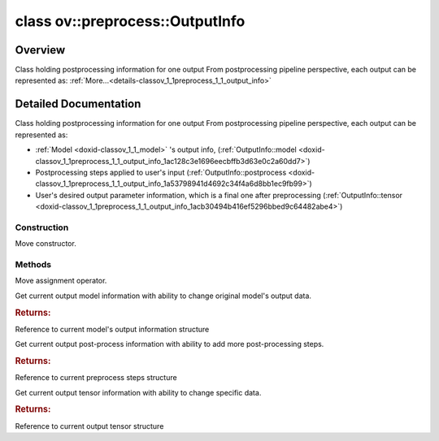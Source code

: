 .. index:: pair: class; ov::preprocess::OutputInfo
.. _doxid-classov_1_1preprocess_1_1_output_info:

class ov::preprocess::OutputInfo
================================



Overview
~~~~~~~~

Class holding postprocessing information for one output From postprocessing pipeline perspective, each output can be represented as: :ref:`More...<details-classov_1_1preprocess_1_1_output_info>`


.. ref-code-block:: cpp
	:class: doxyrest-overview-code-block

	#include <output_info.hpp>
	
	class OutputInfo
	{
	public:
		// construction
	
		:ref:`OutputInfo<doxid-classov_1_1preprocess_1_1_output_info_1a18881a95f92dddc83aa4db2895480ff1>`(OutputInfo&& other);

		// methods
	
		OutputInfo& :ref:`operator =<doxid-classov_1_1preprocess_1_1_output_info_1aaddad9ed3130ab564a6a1af27a373f3e>` (OutputInfo&& other);
		:ref:`OutputModelInfo<doxid-classov_1_1preprocess_1_1_output_model_info>`& :ref:`model<doxid-classov_1_1preprocess_1_1_output_info_1ac128c3e1696eecbffb3d63e0c2a60dd7>`();
		:ref:`PostProcessSteps<doxid-classov_1_1preprocess_1_1_post_process_steps>`& :ref:`postprocess<doxid-classov_1_1preprocess_1_1_output_info_1a53798941d4692c34f4a6d8bb1ec9fb99>`();
		:ref:`OutputTensorInfo<doxid-classov_1_1preprocess_1_1_output_tensor_info>`& :ref:`tensor<doxid-classov_1_1preprocess_1_1_output_info_1acb30494b416ef5296bbed9c64482abe4>`();
	};
.. _details-classov_1_1preprocess_1_1_output_info:

Detailed Documentation
~~~~~~~~~~~~~~~~~~~~~~

Class holding postprocessing information for one output From postprocessing pipeline perspective, each output can be represented as:

* :ref:`Model <doxid-classov_1_1_model>` 's output info, (:ref:`OutputInfo::model <doxid-classov_1_1preprocess_1_1_output_info_1ac128c3e1696eecbffb3d63e0c2a60dd7>`)

* Postprocessing steps applied to user's input (:ref:`OutputInfo::postprocess <doxid-classov_1_1preprocess_1_1_output_info_1a53798941d4692c34f4a6d8bb1ec9fb99>`)

* User's desired output parameter information, which is a final one after preprocessing (:ref:`OutputInfo::tensor <doxid-classov_1_1preprocess_1_1_output_info_1acb30494b416ef5296bbed9c64482abe4>`)

Construction
------------

.. _doxid-classov_1_1preprocess_1_1_output_info_1a18881a95f92dddc83aa4db2895480ff1:
.. index:: pair: function; OutputInfo

.. ref-code-block:: cpp
	:class: doxyrest-title-code-block

	OutputInfo(OutputInfo&& other)

Move constructor.

Methods
-------

.. _doxid-classov_1_1preprocess_1_1_output_info_1aaddad9ed3130ab564a6a1af27a373f3e:
.. index:: pair: function; operator=

.. ref-code-block:: cpp
	:class: doxyrest-title-code-block

	OutputInfo& operator = (OutputInfo&& other)

Move assignment operator.

.. _doxid-classov_1_1preprocess_1_1_output_info_1ac128c3e1696eecbffb3d63e0c2a60dd7:
.. index:: pair: function; model

.. ref-code-block:: cpp
	:class: doxyrest-title-code-block

	:ref:`OutputModelInfo<doxid-classov_1_1preprocess_1_1_output_model_info>`& model()

Get current output model information with ability to change original model's output data.



.. rubric:: Returns:

Reference to current model's output information structure

.. _doxid-classov_1_1preprocess_1_1_output_info_1a53798941d4692c34f4a6d8bb1ec9fb99:
.. index:: pair: function; postprocess

.. ref-code-block:: cpp
	:class: doxyrest-title-code-block

	:ref:`PostProcessSteps<doxid-classov_1_1preprocess_1_1_post_process_steps>`& postprocess()

Get current output post-process information with ability to add more post-processing steps.



.. rubric:: Returns:

Reference to current preprocess steps structure

.. _doxid-classov_1_1preprocess_1_1_output_info_1acb30494b416ef5296bbed9c64482abe4:
.. index:: pair: function; tensor

.. ref-code-block:: cpp
	:class: doxyrest-title-code-block

	:ref:`OutputTensorInfo<doxid-classov_1_1preprocess_1_1_output_tensor_info>`& tensor()

Get current output tensor information with ability to change specific data.



.. rubric:: Returns:

Reference to current output tensor structure


